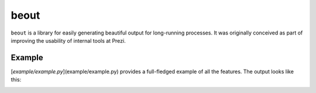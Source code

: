 beout
=====

``beout`` is a library for easily generating beautiful output for
long-running processes. It was originally conceived as part of
improving the usability of internal tools at Prezi.

Example
-------

[`example/example.py`](example/example.py) provides a full-fledged
example of all the features. The output looks like this:

|Example screencast|

.. |Example screencast| image:: https://raw.githubusercontent.com/abesto/beout/master/example/example.gif


